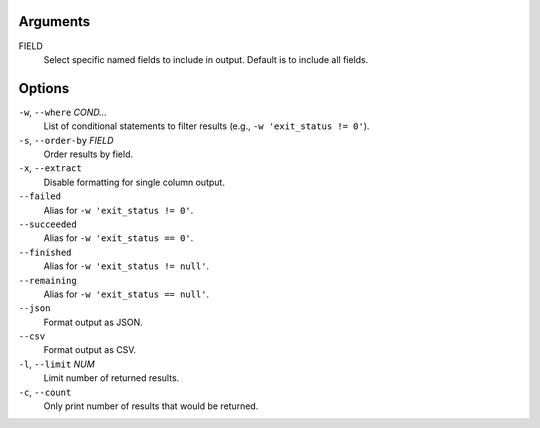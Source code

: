 Arguments
^^^^^^^^^

FIELD
    Select specific named fields to include in output.
    Default is to include all fields.

Options
^^^^^^^

``-w``, ``--where`` *COND...*
    List of conditional statements to filter results (e.g., ``-w 'exit_status != 0'``).

``-s``, ``--order-by`` *FIELD*
    Order results by field.

``-x``, ``--extract``
    Disable formatting for single column output.

``--failed``
    Alias for ``-w 'exit_status != 0'``.

``--succeeded``
    Alias for ``-w 'exit_status == 0'``.

``--finished``
    Alias for ``-w 'exit_status != null'``.

``--remaining``
    Alias for ``-w 'exit_status == null'``.

``--json``
    Format output as JSON.

``--csv``
    Format output as CSV.

``-l``, ``--limit`` *NUM*
    Limit number of returned results.

``-c``, ``--count``
    Only print number of results that would be returned.
